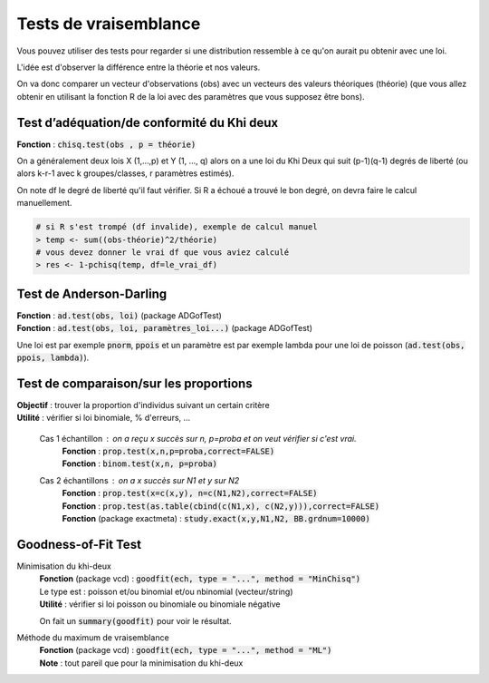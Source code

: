 =================================
Tests de vraisemblance
=================================

Vous pouvez utiliser des tests pour regarder
si une distribution ressemble à ce qu'on aurait
pu obtenir avec une loi.

L'idée est d'observer la différence entre la théorie et nos valeurs.

On va donc comparer un vecteur d'observations (obs) avec un vecteurs des valeurs
théoriques (théorie) (que vous allez obtenir en utilisant la fonction R de la loi
avec des paramètres que vous supposez être bons).

Test d’adéquation/de conformité du Khi deux
---------------------------------------------

| **Fonction** : :code:`chisq.test(obs , p = théorie)`

On a généralement deux lois X (1,...,p) et Y (1, ..., q) alors on a une loi du Khi Deux
qui suit (p-1)(q-1) degrés de liberté (ou alors k-r-1 avec k groupes/classes, r paramètres estimés).

On note df le degré de liberté qu'il faut vérifier. Si R a échoué
a trouvé le bon degré, on devra faire le calcul manuellement.

.. code:: r

	# si R s'est trompé (df invalide), exemple de calcul manuel
	> temp <- sum((obs-théorie)^2/théorie)
	# vous devez donner le vrai df que vous aviez calculé
	> res <- 1-pchisq(temp, df=le_vrai_df)

Test de Anderson-Darling
-----------------------------

| **Fonction**  : :code:`ad.test(obs, loi)` (package ADGofTest)
| **Fonction**  : :code:`ad.test(obs, loi, paramètres_loi...)` (package ADGofTest)

Une loi est par exemple :code:`pnorm`, :code:`ppois` et un paramètre
est par exemple lambda pour une loi de poisson (:code:`ad.test(obs, ppois, lambda)`).

Test de comparaison/sur les proportions
-----------------------------------------

| **Objectif** : trouver la proportion d'individus suivant un certain critère
| **Utilité** : vérifier si loi binomiale, % d'erreurs, ...

	Cas 1 échantillon : on a reçu x succès sur n, p=proba et on veut vérifier si c'est vrai.
		| **Fonction** : :code:`prop.test(x,n,p=proba,correct=FALSE)`
		| **Fonction** : :code:`binom.test(x,n, p=proba)`

	Cas 2 échantillons : on a x succès sur N1 et y sur N2
		| **Fonction** : :code:`prop.test(x=c(x,y), n=c(N1,N2),correct=FALSE)`
		| **Fonction** : :code:`prop.test(as.table(cbind(c(N1,x), c(N2,y))),correct=FALSE)`
		| **Fonction** (package exactmeta) : :code:`study.exact(x,y,N1,N2, BB.grdnum=10000)`

Goodness-of-Fit Test
------------------------------

Minimisation du khi-deux
	| **Fonction** (package vcd) : :code:`goodfit(ech, type = "...", method = "MinChisq")`
	| Le type est : poisson et/ou binomial et/ou nbinomial (vecteur/string)
	| **Utilité** : vérifier si loi poisson ou binomiale ou binomiale négative

	On fait un :code:`summary(goodfit)` pour voir le résultat.

Méthode du maximum de vraisemblance
	| **Fonction** (package vcd) : :code:`goodfit(ech, type = "...", method = "ML")`
	| **Note** : tout pareil que pour la minimisation du khi-deux